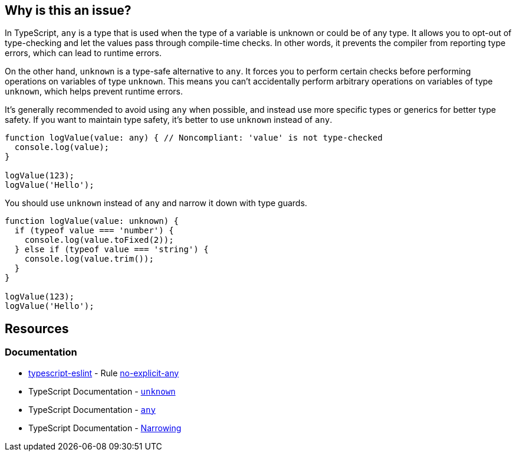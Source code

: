 == Why is this an issue?

In TypeScript, `any` is a type that is used when the type of a variable is unknown or could be of any type. It allows you to opt-out of type-checking and let the values pass through compile-time checks. In other words, it prevents the compiler from reporting type errors, which can lead to runtime errors.

On the other hand, `unknown` is a type-safe alternative to `any`. It forces you to perform certain checks before performing operations on variables of type `unknown`. This means you can't accidentally perform arbitrary operations on variables of type `unknown`, which helps prevent runtime errors.

It's generally recommended to avoid using `any` when possible, and instead use more specific types or generics for better type safety. If you want to maintain type safety, it's better to use `unknown` instead of `any`.

[source,javascript,diff-id=1,diff-type=noncompliant]
----
function logValue(value: any) { // Noncompliant: 'value' is not type-checked
  console.log(value);
}

logValue(123);
logValue('Hello');
----

You should use `unknown` instead of `any` and narrow it down with type guards.

[source,javascript,diff-id=1,diff-type=compliant]
----
function logValue(value: unknown) {
  if (typeof value === 'number') {
    console.log(value.toFixed(2));
  } else if (typeof value === 'string') {
    console.log(value.trim());
  }
}

logValue(123);
logValue('Hello');
----

== Resources
=== Documentation

* https://typescript-eslint.io/[typescript-eslint] - Rule https://github.com/typescript-eslint/typescript-eslint/blob/v7.18.0/packages/eslint-plugin/docs/rules/no-explicit-any.mdx[no-explicit-any]
* TypeScript Documentation - https://www.typescriptlang.org/docs/handbook/2/functions.html#unknown[`unknown`]
* TypeScript Documentation - https://www.typescriptlang.org/docs/handbook/2/everyday-types.html#any[`any`]
* TypeScript Documentation - https://www.typescriptlang.org/docs/handbook/2/narrowing.html[Narrowing]

ifdef::env-github,rspecator-view[]

'''
== Implementation Specification
(visible only on this page)

=== Message

* Remove this use of "any" so that implicit typing will be used.
* Replace "any" with a specific type.


=== Highlighting

``++any++``


endif::env-github,rspecator-view[]
